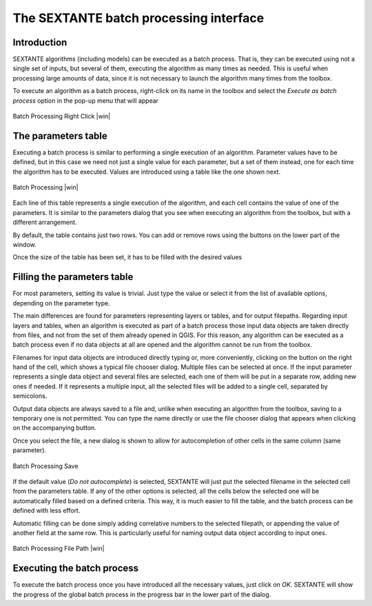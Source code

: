 .. comment out this Section (by putting '|updatedisclaimer|' on top) if file is not uptodate with release

The SEXTANTE batch processing interface
=======================================

Introduction
------------

SEXTANTE algorithms (including models) can be executed as a batch
process. That is, they can be executed using not a single set of inputs,
but several of them, executing the algorithm as many times as needed.
This is useful when processing large amounts of data, since it is not
necessary to launch the algorithm many times from the toolbox.

To execute an algorithm as a batch process, right-click on its name in
the toolbox and select the *Execute as batch process* option in the
pop-up menu that will appear

.. _figure_sextante_1:

.. only:: html

   **Figure SEXANTE 24:**

.. figure:: /static/user_manual/sextante/batch_processing_right_click.png
   :align: center

   Batch Processing Right Click |win|

The parameters table
--------------------

Executing a batch process is similar to performing a single execution of
an algorithm. Parameter values have to be defined, but in this case we
need not just a single value for each parameter, but a set of them
instead, one for each time the algorithm has to be executed. Values are
introduced using a table like the one shown next.

.. _figure_sextante_2:

.. only:: html

   **Figure SEXANTE 25:**

.. figure:: /static/user_manual/sextante/batch_processing.png
   :align: center

   Batch Processing |win|

Each line of this table represents a single execution of the algorithm,
and each cell contains the value of one of the parameters. It is similar
to the parameters dialog that you see when executing an algorithm from
the toolbox, but with a different arrangement.

By default, the table contains just two rows. You can add or remove rows
using the buttons on the lower part of the window.

Once the size of the table has been set, it has to be filled with the
desired values

Filling the parameters table
----------------------------

For most parameters, setting its value is trivial. Just type the value
or select it from the list of available options, depending on the
parameter type.

The main differences are found for parameters representing layers or
tables, and for output filepaths. Regarding input layers and tables,
when an algorithm is executed as part of a batch process those input
data objects are taken directly from files, and not from the set of them
already opened in QGIS. For this reason, any algorithm can be executed
as a batch process even if no data objects at all are opened and the
algorithm cannot be run from the toolbox.

Filenames for input data objects are introduced directly typing or, more
conveniently, clicking on the button on the right hand of the cell,
which shows a typical file chooser dialog. Multiple files can be
selected at once. If the input parameter represents a single data object
and several files are selected, each one of them will be put in a
separate row, adding new ones if needed. If it represents a multiple
input, all the selected files will be added to a single cell, separated
by semicolons.

Output data objects are always saved to a file and, unlike when
executing an algorithm from the toolbox, saving to a temporary one is
not permitted. You can type the name directly or use the file chooser
dialog that appears when clicking on the accompanying button.

Once you select the file, a new dialog is shown to allow for
autocompletion of other cells in the same column (same parameter).

.. _figure_sextante_3:

.. only:: html

   **Figure SEXANTE 26:**

.. figure:: /static/user_manual/sextante/batch_processing_save.png
   :align: center

   Batch Processing Save

If the default value (*Do not autocomplete*) is selected, SEXTANTE will
just put the selected filename in the selected cell from the parameters
table. If any of the other options is selected, all the cells below the
selected one will be automatically filled based on a defined criteria.
This way, it is much easier to fill the table, and the batch process can
be defined with less effort.

Automatic filling can be done simply adding correlative numbers to the
selected filepath, or appending the value of another field at the same
row. This is particularly useful for naming output data object according
to input ones.

.. _figure_sextante_4:

.. only:: html

   **Figure SEXANTE 27:**

.. figure:: /static/user_manual/sextante/batch_processing_filepath.png
   :align: center

   Batch Processing File Path |win|


Executing the batch process
---------------------------

To execute the batch process once you have introduced all the necessary
values, just click on *OK*. SEXTANTE will show the progress of the
global batch process in the progress bar in the lower part of the
dialog.
